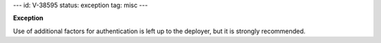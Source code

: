 ---
id: V-38595
status: exception
tag: misc
---

**Exception**

Use of additional factors for authentication is left up to the deployer, but
it is strongly recommended.
